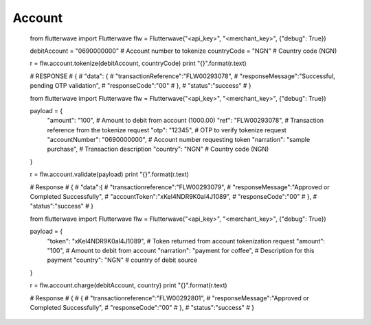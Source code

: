 ******************
Account
******************


    from flutterwave import Flutterwave
    flw = Flutterwave("<api_key>", "<merchant_key>", {"debug": True})
    
    debitAccount =  "0690000000" # Account number to tokenize
    countryCode = "NGN"          # Country code (NGN)
    
    r = flw.account.tokenize(debitAccount, countryCode)
    print "{}".format(r.text)
    
    # RESPONSE
    # {
    #     "data": {
    #         "transactionReference":"FLW00293078",
    #         "responseMessage":"Successful, pending OTP validation",
    #         "responseCode":"00"
    #     },
    #     "status":"success"
    # }
    
    
    
    
    
    from flutterwave import Flutterwave
    flw = Flutterwave("<api_key>", "<merchant_key>", {"debug": True})
    
    payload = {
        "amount": "100",                # Amount to debit from account (1000.00)
        "ref": "FLW00293078",           # Transaction reference from the tokenize request
        "otp": "12345",                 # OTP to verify tokenize request
        "accountNumber": "0690000000",  # Account number requesting token
        "narration": "sample purchase", # Transaction description
        "country": "NGN"                # Country code (NGN)
    }
    
    r = flw.account.validate(payload)
    print "{}".format(r.text)
    
    # Response
    # {
    #     "data":{
    #         "transactionreference":"FLW00293079",
    #         "responseMessage":"Approved or Completed Successfully",
    #         "accountToken":"xKeI4NDR9K0aI4J1089",
    #         "responseCode":"00"
    #     },
    #     "status":"success"
    # }
    
    
    
    
    
    from flutterwave import Flutterwave
    flw = Flutterwave("<api_key>", "<merchant_key>", {"debug": True})
    
    payload = {
        "token": "xKeI4NDR9K0aI4J1089",    # Token returned from account tokenization request
        "amount": "100",                   # Amount to debit from account
        "narration": "payment for coffee", # Description for this payment
        "country": "NGN"     			    # country of debit source
    }
    
    r = flw.account.charge(debitAccount, country)
    print "{}".format(r.text)
    
    # Response
    # {
    #   {
    #       "transactionreference":"FLW00292801",
    #       "responseMessage":"Approved or Completed Successfully",
    #       "responseCode":"00"
    #   },
    #   "status":"success"
    # }

